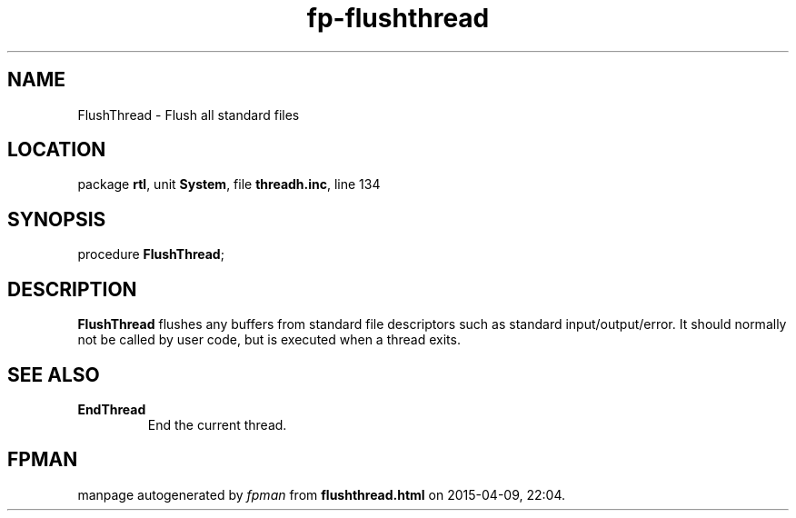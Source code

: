 .\" file autogenerated by fpman
.TH "fp-flushthread" 3 "2014-03-14" "fpman" "Free Pascal Programmer's Manual"
.SH NAME
FlushThread - Flush all standard files
.SH LOCATION
package \fBrtl\fR, unit \fBSystem\fR, file \fBthreadh.inc\fR, line 134
.SH SYNOPSIS
procedure \fBFlushThread\fR;
.SH DESCRIPTION
\fBFlushThread\fR flushes any buffers from standard file descriptors such as standard input/output/error. It should normally not be called by user code, but is executed when a thread exits.


.SH SEE ALSO
.TP
.B EndThread
End the current thread.

.SH FPMAN
manpage autogenerated by \fIfpman\fR from \fBflushthread.html\fR on 2015-04-09, 22:04.

